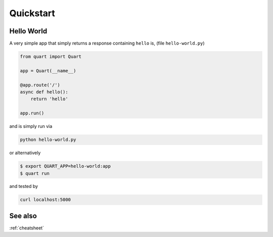 .. _quickstart:

Quickstart
==========

Hello World
-----------

A very simple app that simply returns a response containing ``hello``
is, (file ``hello-world.py``)

.. code-block:: python

    from quart import Quart

    app = Quart(__name__)

    @app.route('/')
    async def hello():
        return 'hello'

    app.run()

and is simply run via

.. code-block:: console

    python hello-world.py

or alternatively

.. code-block:: console

    $ export QUART_APP=hello-world:app
    $ quart run

and tested by

.. code-block:: sh

    curl localhost:5000

See also
--------

:ref:`cheatsheet`
